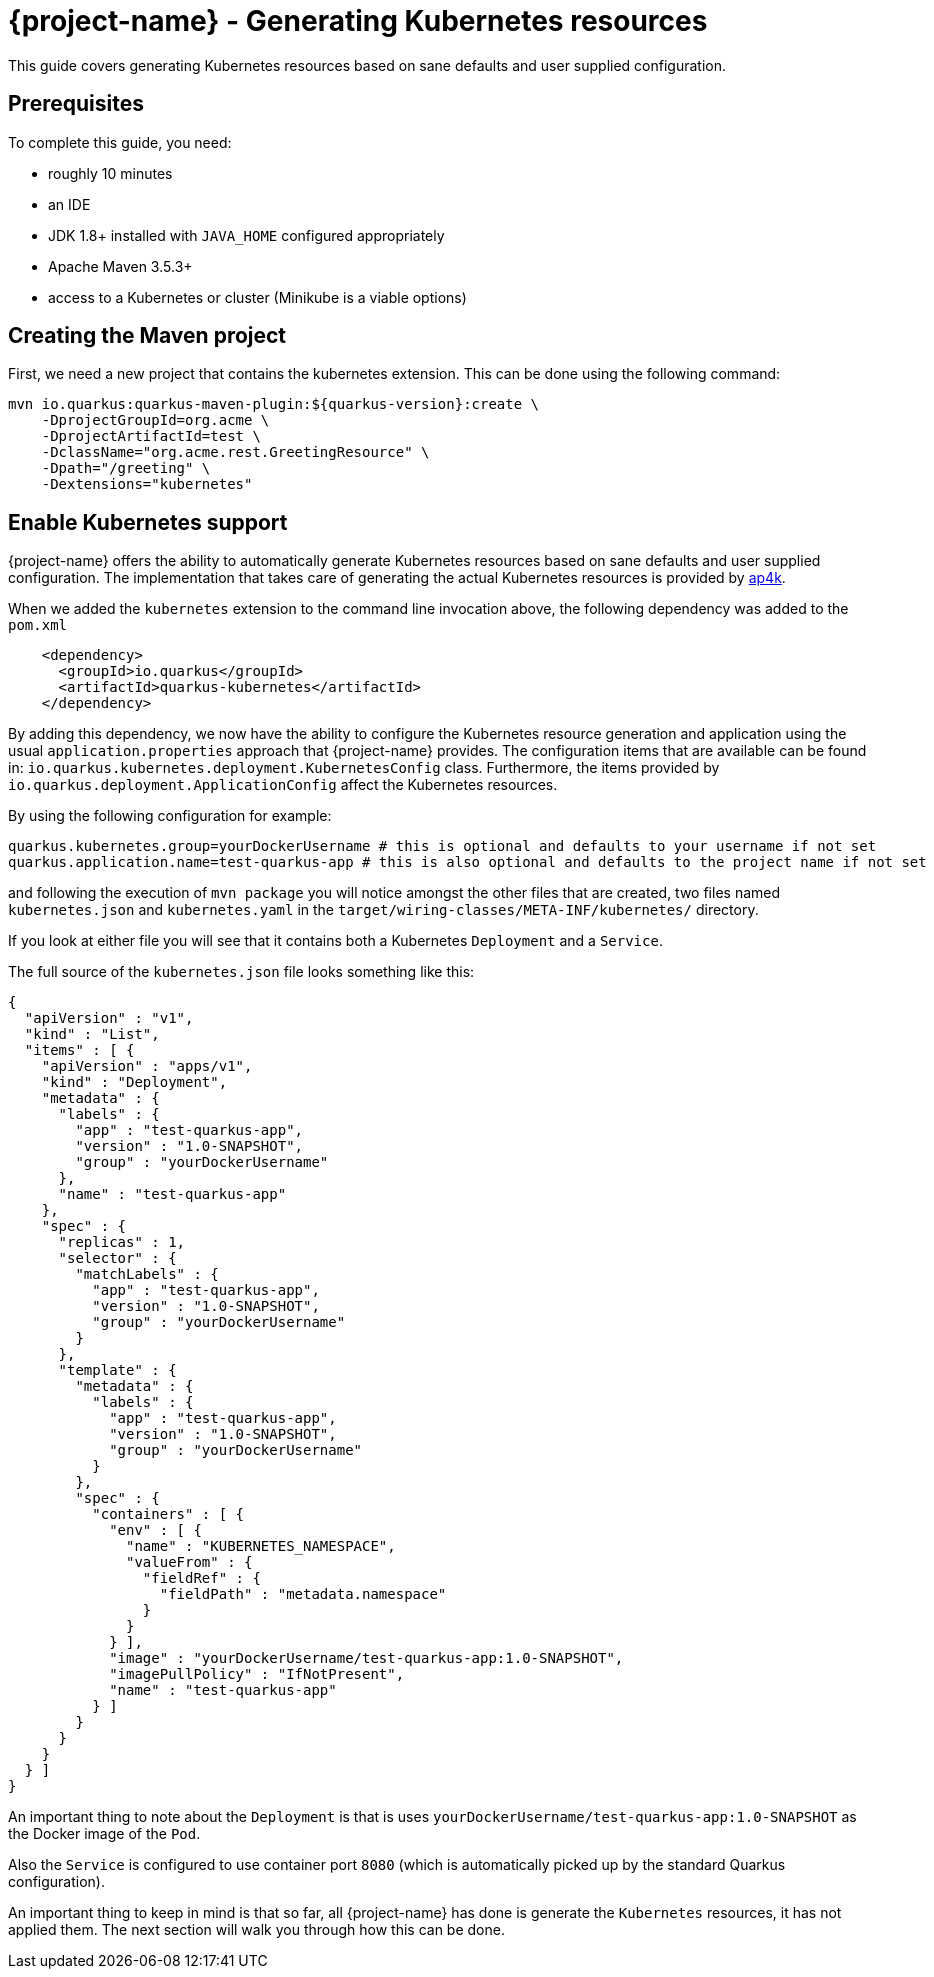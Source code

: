 = {project-name} - Generating Kubernetes resources

This guide covers generating Kubernetes resources based on sane defaults and user supplied configuration.

== Prerequisites

To complete this guide, you need:

* roughly 10 minutes
* an IDE
* JDK 1.8+ installed with `JAVA_HOME` configured appropriately
* Apache Maven 3.5.3+
* access to a Kubernetes or cluster (Minikube is a viable options)

== Creating the Maven project

First, we need a new project that contains the kubernetes extension. This can be done using the following command:

[source, subs=attributes+]
----
mvn io.quarkus:quarkus-maven-plugin:${quarkus-version}:create \
    -DprojectGroupId=org.acme \
    -DprojectArtifactId=test \
    -DclassName="org.acme.rest.GreetingResource" \
    -Dpath="/greeting" \
    -Dextensions="kubernetes"
----

== Enable Kubernetes support

{project-name} offers the ability to automatically generate Kubernetes resources based on sane defaults and user supplied configuration. The implementation that takes care
of generating the actual Kubernetes resources is provided by https://github.com/ap4k/ap4k/[ap4k].

When we added the `kubernetes` extension to the command line invocation above, the following dependency was added to the `pom.xml`

[source,xml]
----
    <dependency>
      <groupId>io.quarkus</groupId>
      <artifactId>quarkus-kubernetes</artifactId>
    </dependency>
----

By adding this dependency, we now have the ability to configure the Kubernetes resource generation and application using the usual `application.properties` approach that {project-name} provides.
The configuration items that are available can be found in: `io.quarkus.kubernetes.deployment.KubernetesConfig` class.
Furthermore, the items provided by `io.quarkus.deployment.ApplicationConfig` affect the Kubernetes resources.

By using the following configuration for example:

[source]
----
quarkus.kubernetes.group=yourDockerUsername # this is optional and defaults to your username if not set
quarkus.application.name=test-quarkus-app # this is also optional and defaults to the project name if not set
----

and following the execution of `mvn package` you will notice amongst the other files that are created, two files named
`kubernetes.json` and `kubernetes.yaml` in the `target/wiring-classes/META-INF/kubernetes/` directory.

If you look at either file you will see that it contains both a Kubernetes `Deployment` and a `Service`.

The full source of the `kubernetes.json` file looks something like this:

[source,json]
----
{
  "apiVersion" : "v1",
  "kind" : "List",
  "items" : [ {
    "apiVersion" : "apps/v1",
    "kind" : "Deployment",
    "metadata" : {
      "labels" : {
        "app" : "test-quarkus-app",
        "version" : "1.0-SNAPSHOT",
        "group" : "yourDockerUsername"
      },
      "name" : "test-quarkus-app"
    },
    "spec" : {
      "replicas" : 1,
      "selector" : {
        "matchLabels" : {
          "app" : "test-quarkus-app",
          "version" : "1.0-SNAPSHOT",
          "group" : "yourDockerUsername"
        }
      },
      "template" : {
        "metadata" : {
          "labels" : {
            "app" : "test-quarkus-app",
            "version" : "1.0-SNAPSHOT",
            "group" : "yourDockerUsername"
          }
        },
        "spec" : {
          "containers" : [ {
            "env" : [ {
              "name" : "KUBERNETES_NAMESPACE",
              "valueFrom" : {
                "fieldRef" : {
                  "fieldPath" : "metadata.namespace"
                }
              }
            } ],
            "image" : "yourDockerUsername/test-quarkus-app:1.0-SNAPSHOT",
            "imagePullPolicy" : "IfNotPresent",
            "name" : "test-quarkus-app"
          } ]
        }
      }
    }
  } ]
}
----

An important thing to note about the `Deployment` is that is uses `yourDockerUsername/test-quarkus-app:1.0-SNAPSHOT` as the Docker image of the `Pod`.

Also the `Service` is configured to use container port `8080` (which is automatically picked up by the standard Quarkus configuration).

An important thing to keep in mind is that so far, all {project-name} has done is generate the `Kubernetes` resources, it has not applied them. The next section will walk you through how this can be done.